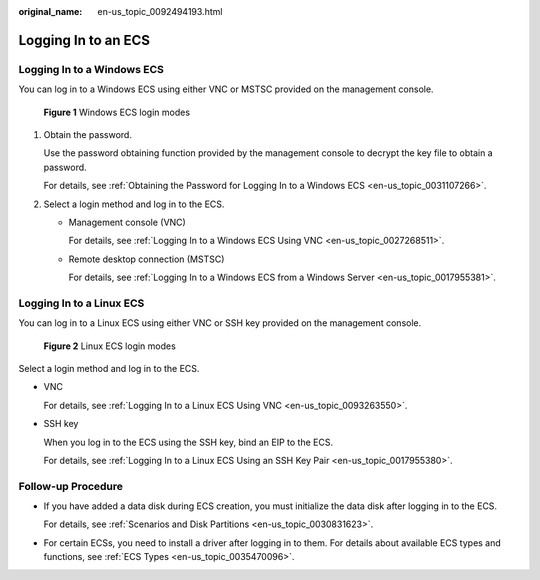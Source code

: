 :original_name: en-us_topic_0092494193.html

.. _en-us_topic_0092494193:

Logging In to an ECS
====================

Logging In to a Windows ECS
---------------------------

You can log in to a Windows ECS using either VNC or MSTSC provided on the management console.


.. figure:: /_static/images/en-us_image_0201719710.png
   :alt: **Figure 1** Windows ECS login modes

   **Figure 1** Windows ECS login modes

#. Obtain the password.

   Use the password obtaining function provided by the management console to decrypt the key file to obtain a password.

   For details, see :ref:`Obtaining the Password for Logging In to a Windows ECS <en-us_topic_0031107266>`.

#. Select a login method and log in to the ECS.

   -  Management console (VNC)

      For details, see :ref:`Logging In to a Windows ECS Using VNC <en-us_topic_0027268511>`.

   -  Remote desktop connection (MSTSC)

      For details, see :ref:`Logging In to a Windows ECS from a Windows Server <en-us_topic_0017955381>`.

Logging In to a Linux ECS
-------------------------

You can log in to a Linux ECS using either VNC or SSH key provided on the management console.


.. figure:: /_static/images/en-us_image_0201719715.png
   :alt: **Figure 2** Linux ECS login modes

   **Figure 2** Linux ECS login modes

Select a login method and log in to the ECS.

-  VNC

   For details, see :ref:`Logging In to a Linux ECS Using VNC <en-us_topic_0093263550>`.

-  SSH key

   When you log in to the ECS using the SSH key, bind an EIP to the ECS.

   For details, see :ref:`Logging In to a Linux ECS Using an SSH Key Pair <en-us_topic_0017955380>`.

Follow-up Procedure
-------------------

-  If you have added a data disk during ECS creation, you must initialize the data disk after logging in to the ECS.

   For details, see :ref:`Scenarios and Disk Partitions <en-us_topic_0030831623>`.

-  For certain ECSs, you need to install a driver after logging in to them. For details about available ECS types and functions, see :ref:`ECS Types <en-us_topic_0035470096>`.
